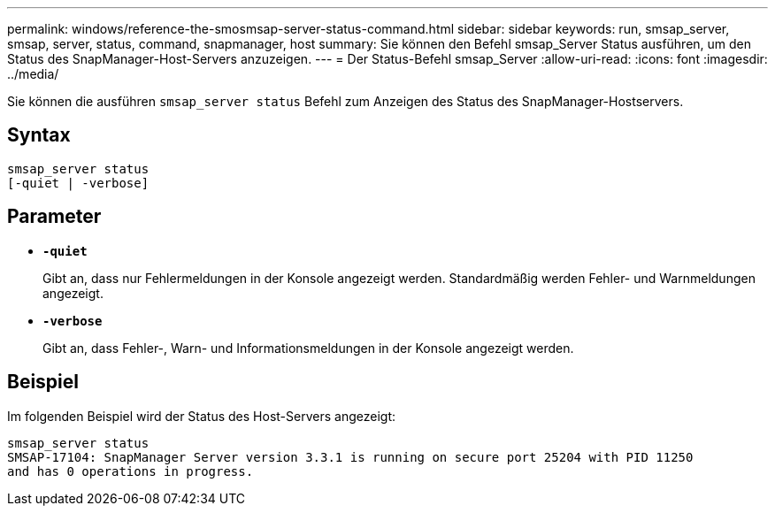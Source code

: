 ---
permalink: windows/reference-the-smosmsap-server-status-command.html 
sidebar: sidebar 
keywords: run, smsap_server, smsap, server, status, command, snapmanager, host 
summary: Sie können den Befehl smsap_Server Status ausführen, um den Status des SnapManager-Host-Servers anzuzeigen. 
---
= Der Status-Befehl smsap_Server
:allow-uri-read: 
:icons: font
:imagesdir: ../media/


[role="lead"]
Sie können die ausführen `smsap_server status` Befehl zum Anzeigen des Status des SnapManager-Hostservers.



== Syntax

[listing]
----

smsap_server status
[-quiet | -verbose]
----


== Parameter

* *`-quiet`*
+
Gibt an, dass nur Fehlermeldungen in der Konsole angezeigt werden. Standardmäßig werden Fehler- und Warnmeldungen angezeigt.

* *`-verbose`*
+
Gibt an, dass Fehler-, Warn- und Informationsmeldungen in der Konsole angezeigt werden.





== Beispiel

Im folgenden Beispiel wird der Status des Host-Servers angezeigt:

[listing]
----
smsap_server status
SMSAP-17104: SnapManager Server version 3.3.1 is running on secure port 25204 with PID 11250
and has 0 operations in progress.
----
